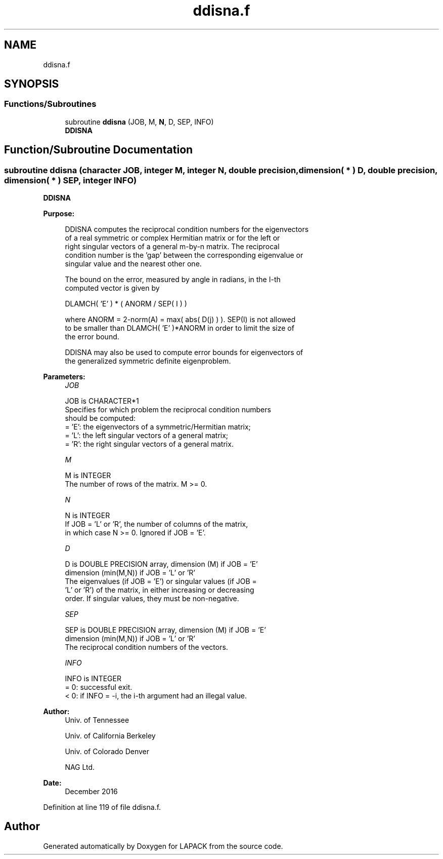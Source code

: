 .TH "ddisna.f" 3 "Tue Nov 14 2017" "Version 3.8.0" "LAPACK" \" -*- nroff -*-
.ad l
.nh
.SH NAME
ddisna.f
.SH SYNOPSIS
.br
.PP
.SS "Functions/Subroutines"

.in +1c
.ti -1c
.RI "subroutine \fBddisna\fP (JOB, M, \fBN\fP, D, SEP, INFO)"
.br
.RI "\fBDDISNA\fP "
.in -1c
.SH "Function/Subroutine Documentation"
.PP 
.SS "subroutine ddisna (character JOB, integer M, integer N, double precision, dimension( * ) D, double precision, dimension( * ) SEP, integer INFO)"

.PP
\fBDDISNA\fP  
.PP
\fBPurpose: \fP
.RS 4

.PP
.nf
 DDISNA computes the reciprocal condition numbers for the eigenvectors
 of a real symmetric or complex Hermitian matrix or for the left or
 right singular vectors of a general m-by-n matrix. The reciprocal
 condition number is the 'gap' between the corresponding eigenvalue or
 singular value and the nearest other one.

 The bound on the error, measured by angle in radians, in the I-th
 computed vector is given by

        DLAMCH( 'E' ) * ( ANORM / SEP( I ) )

 where ANORM = 2-norm(A) = max( abs( D(j) ) ).  SEP(I) is not allowed
 to be smaller than DLAMCH( 'E' )*ANORM in order to limit the size of
 the error bound.

 DDISNA may also be used to compute error bounds for eigenvectors of
 the generalized symmetric definite eigenproblem.
.fi
.PP
 
.RE
.PP
\fBParameters:\fP
.RS 4
\fIJOB\fP 
.PP
.nf
          JOB is CHARACTER*1
          Specifies for which problem the reciprocal condition numbers
          should be computed:
          = 'E':  the eigenvectors of a symmetric/Hermitian matrix;
          = 'L':  the left singular vectors of a general matrix;
          = 'R':  the right singular vectors of a general matrix.
.fi
.PP
.br
\fIM\fP 
.PP
.nf
          M is INTEGER
          The number of rows of the matrix. M >= 0.
.fi
.PP
.br
\fIN\fP 
.PP
.nf
          N is INTEGER
          If JOB = 'L' or 'R', the number of columns of the matrix,
          in which case N >= 0. Ignored if JOB = 'E'.
.fi
.PP
.br
\fID\fP 
.PP
.nf
          D is DOUBLE PRECISION array, dimension (M) if JOB = 'E'
                              dimension (min(M,N)) if JOB = 'L' or 'R'
          The eigenvalues (if JOB = 'E') or singular values (if JOB =
          'L' or 'R') of the matrix, in either increasing or decreasing
          order. If singular values, they must be non-negative.
.fi
.PP
.br
\fISEP\fP 
.PP
.nf
          SEP is DOUBLE PRECISION array, dimension (M) if JOB = 'E'
                               dimension (min(M,N)) if JOB = 'L' or 'R'
          The reciprocal condition numbers of the vectors.
.fi
.PP
.br
\fIINFO\fP 
.PP
.nf
          INFO is INTEGER
          = 0:  successful exit.
          < 0:  if INFO = -i, the i-th argument had an illegal value.
.fi
.PP
 
.RE
.PP
\fBAuthor:\fP
.RS 4
Univ\&. of Tennessee 
.PP
Univ\&. of California Berkeley 
.PP
Univ\&. of Colorado Denver 
.PP
NAG Ltd\&. 
.RE
.PP
\fBDate:\fP
.RS 4
December 2016 
.RE
.PP

.PP
Definition at line 119 of file ddisna\&.f\&.
.SH "Author"
.PP 
Generated automatically by Doxygen for LAPACK from the source code\&.

